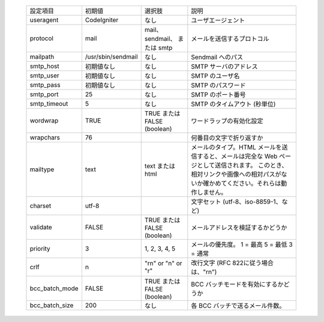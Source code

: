  ============== ================== ============================ ====================================================================================== 
 設定項目       初期値             選択肢                       説明                                                                                   
 useragent      CodeIgniter        なし                         ユーザエージェント                                                                     
 protocol       mail               mail、sendmail、 または smtp メールを送信するプロトコル                                                             
 mailpath       /usr/sbin/sendmail なし                         Sendmail へのパス                                                                      
 smtp_host      初期値なし         なし                         SMTP サーバのアドレス                                                                  
 smtp_user      初期値なし         なし                         SMTP のユーザ名                                                                        
 smtp_pass      初期値なし         なし                         SMTP のパスワード                                                                      
 smtp_port      25                 なし                         SMTP のポート番号                                                                      
 smtp_timeout   5                  なし                         SMTP のタイムアウト (秒単位)                                                           
 wordwrap       TRUE               TRUE または FALSE (boolean)  ワードラップの有効化設定                                                               
 wrapchars      76                                              何番目の文字で折り返すか                                                               
 mailtype       text               text または html             メールのタイプ。HTML メールを送信すると、メールは完全な Web ページとして送信されます。 
                                                                このとき、相対リンクや画像への相対パスがないか確かめてください。それらは動作しません。 
 charset        utf-8                                           文字セット (utf-8、iso-8859-1、など)                                                   
 validate       FALSE              TRUE または FALSE (boolean)  メールアドレスを検証するかどうか                                                       
 priority       3                  1, 2, 3, 4, 5                メールの優先度。 1 = 最高 5 = 最低 3 = 通常                                            
 crlf           \n                 "\r\n" or "\n" or "\r"       改行文字 (RFC 822に従う場合は、"\r\n")                                                 
 bcc_batch_mode FALSE              TRUE または FALSE (boolean)  BCC バッチモードを有効にするかどうか                                                   
 bcc_batch_size 200                なし                         各 BCC バッチで送るメール件数。                                                        
 ============== ================== ============================ ====================================================================================== 
